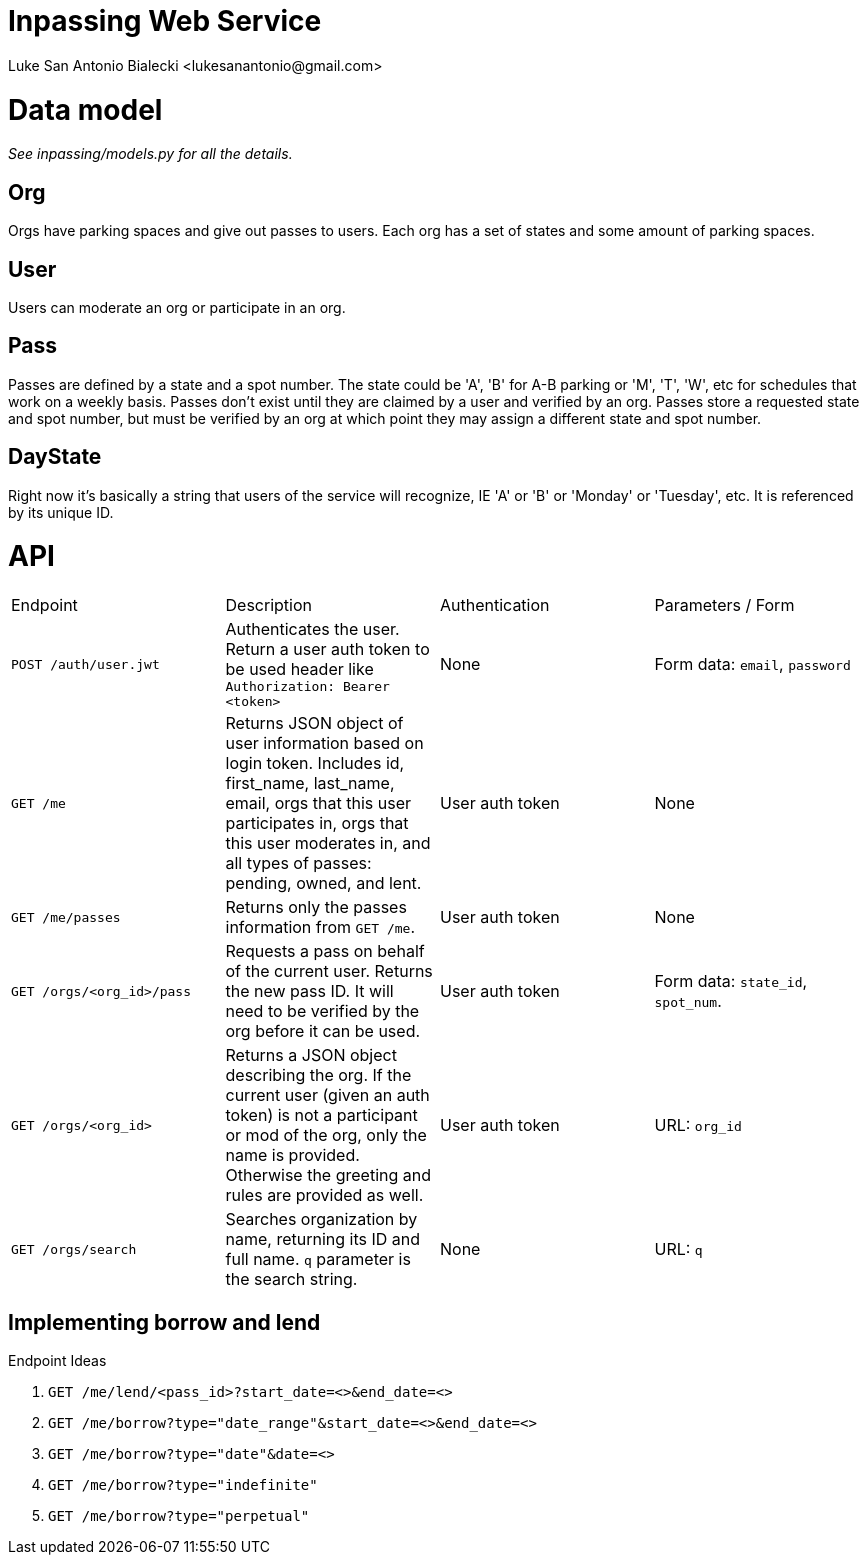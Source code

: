 = Inpassing Web Service
Luke San Antonio Bialecki <lukesanantonio@gmail.com>

= Data model

_See inpassing/models.py for all the details._

== Org
Orgs have parking spaces and give out passes to users. Each org has a set of
states and some amount of parking spaces.

== User
Users can moderate an org or participate in an org.

== Pass
Passes are defined by a state and a spot number. The state could be 'A', 'B' for
A-B parking or 'M', 'T', 'W', etc for schedules that work on a weekly basis.
Passes don't exist until they are claimed by a user and verified by an org.
Passes store a requested state and spot number, but must be verified by an org
at which point they may assign a different state and spot number.

== DayState
Right now it's basically a string that users of the service will recognize, IE
'A' or 'B' or 'Monday' or 'Tuesday', etc. It is referenced by its unique ID.


= API

|===
| Endpoint | Description | Authentication | Parameters / Form
| `POST /auth/user.jwt`
| Authenticates the user. Return a user auth token to be used header like
  `Authorization: Bearer <token>`
| None
| Form data: `email`, `password`
| `GET /me`
| Returns JSON object of user information based on login token. Includes id,
  first_name, last_name, email, orgs that this user participates in, orgs that
  this user moderates in, and all types of passes: pending, owned, and lent.
| User auth token
| None
| `GET /me/passes`
| Returns only the passes information from `GET /me`.
| User auth token
| None
| `GET /orgs/<org_id>/pass`
| Requests a pass on behalf of the current user. Returns the new pass ID. It
  will need to be verified by the org before it can be used.
| User auth token
| Form data: `state_id`, `spot_num`.
| `GET /orgs/<org_id>`
| Returns a JSON object describing the org. If the current user (given an auth
  token) is not a participant or mod of the org, only the name is provided.
  Otherwise the greeting and rules are provided as well.
| User auth token
| URL: `org_id`
| `GET /orgs/search`
| Searches organization by name, returning its ID and full name. `q` parameter
  is the search string.
| None
| URL: `q`
|===

== Implementing borrow and lend

.Endpoint Ideas
. `GET /me/lend/<pass_id>?start_date=<>&end_date=<>`
. `GET /me/borrow?type="date_range"&start_date=<>&end_date=<>`
. `GET /me/borrow?type="date"&date=<>`
. `GET /me/borrow?type="indefinite"`
. `GET /me/borrow?type="perpetual"`
